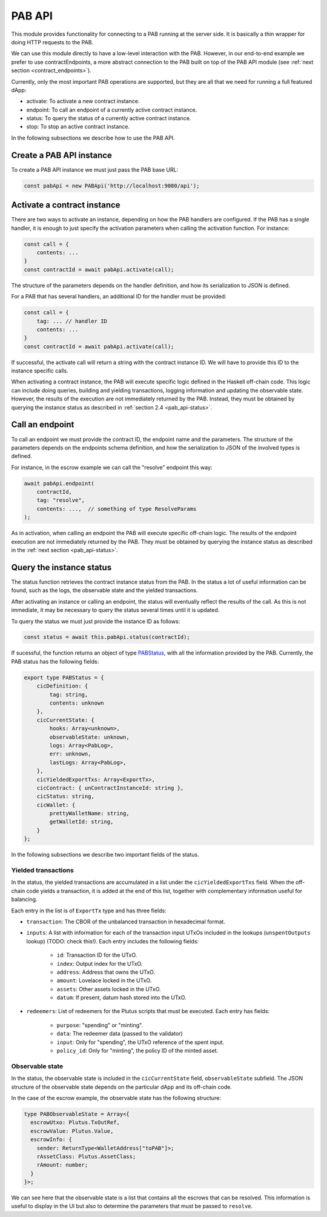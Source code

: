 PAB API
=======

This module provides functionality for connecting to a PAB running at the
server side. It is basically a thin wrapper for doing HTTP requests to the PAB.

We can use this module directly to have a low-level interaction with the PAB.
However, in our end-to-end example we prefer to use contractEndpoints, a more
abstract connection to the PAB built on top of the PAB API module (see
:ref:`next section <contract_endpoints>`).

Currently, only the most important PAB operations are supported, but they are
all that we need for running a full featured dApp:

* activate: To activate a new contract instance.
* endpoint: To call an endpoint of a currently active contract instance.
* status: To query the status of a currently active contract instance.
* stop: To stop an active contract instance.

In the following subsections we describe how to use the PAB API.


Create a PAB API instance
-------------------------

To create a PAB API instance we must just pass the PAB base URL:

.. code-block:: typescript

    const pabApi = new PABApi('http://localhost:9080/api');


.. _pab_api-activate:

Activate a contract instance
-----------------------------

There are two ways to activate an instance, depending on how the PAB handlers
are configured. If the PAB has a single handler, it is enough to just specify
the activation parameters when calling the activation function. For instance:

.. code-block:: typescript

    const call = {
        contents: ...
    }
    const contractId = await pabApi.activate(call);

The structure of the parameters depends on the handler definition, and how its
serialization to JSON is defined.

For a PAB that has several handlers, an additional ID for the handler must be
provided:

.. code-block:: typescript

    const call = {
        tag: ... // handler ID
        contents: ...
    }
    const contractId = await pabApi.activate(call);

If successful, the activate call will return a string with the contract
instance ID. We will have to provide this ID to the instance specific calls.

When activating a contract instance, the PAB will execute specific logic
defined in the Haskell off-chain code. This logic can include doing queries,
building and yielding transactions, logging information and updating the
observable state. However, the results of the execution are not immediately
returned by the PAB. Instead, they must be obtained by querying the instance
status as described in :ref:`section 2.4 <pab_api-status>`.


Call an endpoint
----------------

To call an endpoint we must provide the contract ID, the endpoint name and the
parameters. The structure of the parameters depends on the endpoints schema
definition, and how the serialization to JSON of the involved types is defined.

For instance, in the escrow example we can call the "resolve" endpoint this way:

.. code-block:: typescript

    await pabApi.endpoint(
        contractId,
        tag: "resolve",
        contents: ...,  // something of type ResolveParams
    );

As in activation, when calling an endpoint the PAB will execute specific
off-chain logic. The results of the endpoint execution are not immediately
returned by the PAB. They must be obtained by querying the instance status as
described in the :ref:`next section <pab_api-status>`.


.. _pab_api-status:

Query the instance status
-------------------------

The status function retrieves the contract instance status from the PAB. In the
status a lot of useful information can be found, such as the logs, the
observable state and the yielded transactions.

After activating an instance or calling an endpoint, the status will eventually
reflect the results of the call. As this is not immediate, it may be necessary
to query the status several times until it is updated.

To query the status we must just provide the instance ID as follows:

.. code-block:: typescript

    const status = await this.pabApi.status(contractId);

If sucessful, the function returns an object of type `PABStatus <https://github.com/joinplank/cardano-pab-client/blob/7761589d993e81744ab49a84fe52cc88e7d9dfc1/src/common.ts#L100>`_,
with all the information provided by the PAB. Currently, the PAB status has the
following fields:

.. code-block:: typescript

    export type PABStatus = {
        cicDefinition: {
            tag: string,
            contents: unknown
        },
        cicCurrentState: {
            hooks: Array<unknown>,
            observableState: unknown,
            logs: Array<PabLog>,
            err: unknown,
            lastLogs: Array<PabLog>,
        },
        cicYieldedExportTxs: Array<ExportTx>,
        cicContract: { unContractInstanceId: string },
        cicStatus: string,
        cicWallet: {
            prettyWalletName: string,
            getWalletId: string,
        }
    };

In the following subsections we describe two important fields of the status.


Yielded transactions
~~~~~~~~~~~~~~~~~~~~

In the status, the yielded transactions are accumulated in a list under the
``cicYieldedExportTxs`` field. When the off-chain code yields a transaction, it
is added at the end of this list, together with complementary information
useful for balancing.

Each entry in the list is of ``ExportTx`` type and has three fields:

* ``transaction``: The CBOR of the unbalanced transaction in hexadecimal format.
* ``inputs``: A list with information for each of the transaction input UTxOs
  included in the lookups (``unspentOutputs`` lookup) (TODO: check this!). Each
  entry includes the following fields:

    * ``id``: Transaction ID for the UTxO.
    * ``index``: Output index for the UTxO.
    * ``address``: Address that owns the UTxO.
    * ``amount``: Lovelace locked in the UTxO.
    * ``assets``: Other assets locked in the UTxO.
    * ``datum``: If present, datum hash stored into the UTxO.

* ``redeemers``: List of redeemers for the Plutus scripts that must be
  executed. Each entry has fields:

    * ``purpose``: "spending" or "minting".
    * ``data``: The redeemer data (passed to the validator)
    * ``input``: Only for "spending", the UTxO reference of the spent input.
    * ``policy_id``: Only for "minting", the policy ID of the minted asset.


.. _pab_api-exporttx:

Observable state
~~~~~~~~~~~~~~~~

In the status, the observable state is included in the ``cicCurrentState``
field, ``observableState`` subfield. The JSON structure of the observable state
depends on the particular dApp and its off-chain code.

In the case of the escrow example, the observable state has the following
structure:

.. code-block:: typescript

    type PABObservableState = Array<{
      escrowUtxo: Plutus.TxOutRef,
      escrowValue: Plutus.Value,
      escrowInfo: {
        sender: ReturnType<WalletAddress["toPAB"]>;
        rAssetClass: Plutus.AssetClass;
        rAmount: number;
      }
    }>;

We can see here that the observable state is a list that contains all the
escrows that can be resolved. This information is useful to display in the UI
but also to determine the parameters that must be passed to ``resolve``.
